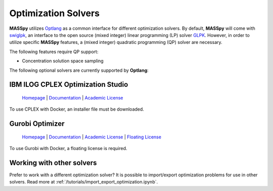 Optimization Solvers
====================
**MASSpy** utilizes `Optlang <https://github.com/opencobra/optlang>`__ as a common interface for different optimization solvers. 
By default, **MASSpy** will come with `swiglpk <https://github.com/biosustain/swiglpk>`__, an interface to the open source (mixed integer)
linear programming (LP) solver `GLPK <https://www.gnu.org/software/glpk/>`__. However, in order to utilize specific **MASSpy** features, 
a (mixed integer) quadratic programming (QP) solver are necessary. 

The following features require QP support:

* Concentration solution space sampling

The following optional solvers are currently supported by **Optlang**:


.. _cplex-solver:

IBM ILOG CPLEX Optimization Studio
----------------------------------

  `Homepage <https://www.ibm.com/products/ilog-cplex-optimization-studio/>`__ |
  `Documentation <https://www.ibm.com/support/knowledgecenter/SSSA5P_12.10.0/ilog.odms.cplex.help/CPLEX/UsrMan/topics/APIs/Python/01_title_synopsis.html>`__ |
  `Academic License <https://www.ibm.com/academic/faqs/agreement/>`__ 

To use CPLEX with Docker, an installer file must be downloaded. 

.. _gurobi-solver:

Gurobi Optimizer
----------------

  `Homepage <https://www.gurobi.com/products/gurobi-optimizer/>`__ |
  `Documentation <https://www.gurobi.com/documentation/>`__ |
  `Academic License <https://www.gurobi.com/academia/academic-program-and-licenses/>`__ |
  `Floating License <https://www.gurobi.com/documentation/9.0/quickstart_linux/retrieving_a_floating_lice.html>`__ 

To use Gurobi with Docker, a floating license is required. 


Working with other solvers
--------------------------
Prefer to work with a different optimization solver? It is possible to import/export optimization problems for use in other solvers.
Read more at :ref:`/tutorials/import_export_optimization.ipynb`.
